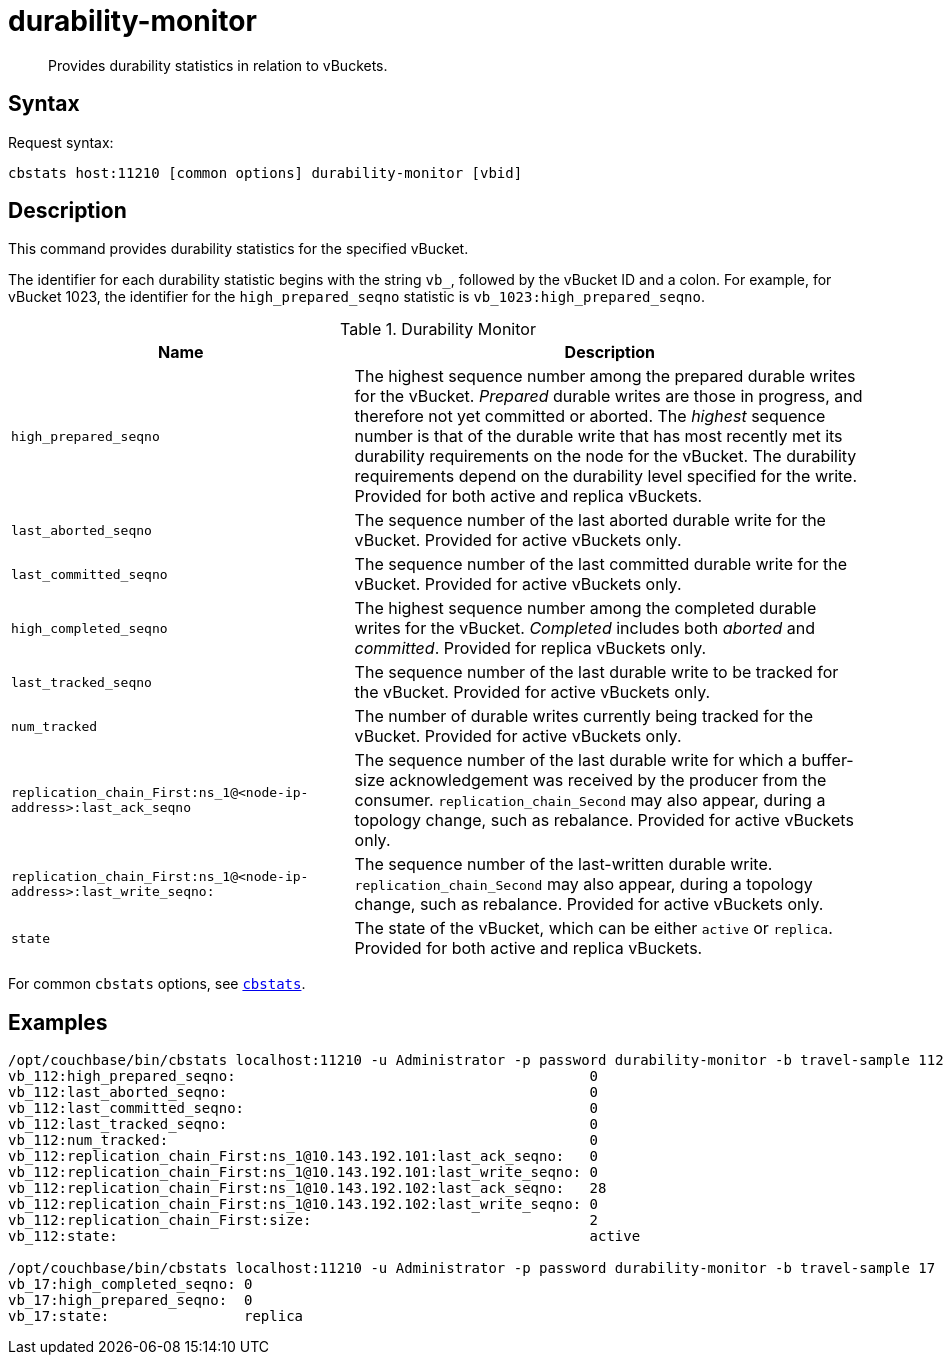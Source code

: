 = durability-monitor
:page-topic-type: reference

[abstract]
Provides durability statistics in relation to vBuckets.

== Syntax

Request syntax:

----
cbstats host:11210 [common options] durability-monitor [vbid]
----

== Description

This command provides durability statistics for the specified vBucket.

[#stat_id]
The identifier for each durability statistic begins with the string `vb_`, followed by the vBucket ID and a colon.
For example, for vBucket 1023, the identifier for the `high_prepared_seqno` statistic is `vb_1023:high_prepared_seqno`.

.Durability Monitor
[cols="2,3"]
|===
| Name | Description

| `high_prepared_seqno`
| The highest sequence number among the prepared durable writes for the vBucket.
_Prepared_ durable writes are those in progress, and therefore not yet
committed or aborted.
The _highest_ sequence number is that of the durable write that has most recently met its durability requirements on the node for the vBucket.
The durability requirements depend on the durability level specified for the write.
Provided for both active and replica vBuckets.

| `last_aborted_seqno`
| The sequence number of the last aborted durable write for the vBucket.
Provided for active vBuckets only.

| `last_committed_seqno`
| The sequence number of the last committed durable write for the vBucket.
Provided for active vBuckets only.

| `high_completed_seqno`
| The highest sequence number among the completed durable writes for the vBucket.
_Completed_ includes both _aborted_ and _committed_.
Provided for replica vBuckets only.

| `last_tracked_seqno`
| The sequence number of the last durable write to be tracked for the vBucket.
Provided for active vBuckets only.

| `num_tracked`
| The number of durable writes currently being tracked for the vBucket.
Provided for active vBuckets only.

| `replication_chain_First:ns_1@<node-ip-address>:last_ack_seqno`
| The sequence number of the last durable write for which a buffer-size acknowledgement was received by the producer from the consumer.
`replication_chain_Second` may also appear, during a topology change, such as rebalance.
Provided for active vBuckets only.

| `replication_chain_First:ns_1@<node-ip-address>:last_write_seqno:`
| The sequence number of the last-written durable write.
`replication_chain_Second` may also appear, during a topology change, such as rebalance.
Provided for active vBuckets only.

| `state`
| The state of the vBucket, which can be either `active` or `replica`.
Provided for both active and replica vBuckets.
|===

For common [.cmd]`cbstats` options, see xref:cbstats-intro.adoc[[.cmd]`cbstats`].

== Examples

----
/opt/couchbase/bin/cbstats localhost:11210 -u Administrator -p password durability-monitor -b travel-sample 112
vb_112:high_prepared_seqno:                                          0
vb_112:last_aborted_seqno:                                           0
vb_112:last_committed_seqno:                                         0
vb_112:last_tracked_seqno:                                           0
vb_112:num_tracked:                                                  0
vb_112:replication_chain_First:ns_1@10.143.192.101:last_ack_seqno:   0
vb_112:replication_chain_First:ns_1@10.143.192.101:last_write_seqno: 0
vb_112:replication_chain_First:ns_1@10.143.192.102:last_ack_seqno:   28
vb_112:replication_chain_First:ns_1@10.143.192.102:last_write_seqno: 0
vb_112:replication_chain_First:size:                                 2
vb_112:state:                                                        active

/opt/couchbase/bin/cbstats localhost:11210 -u Administrator -p password durability-monitor -b travel-sample 17
vb_17:high_completed_seqno: 0
vb_17:high_prepared_seqno:  0
vb_17:state:                replica
----
